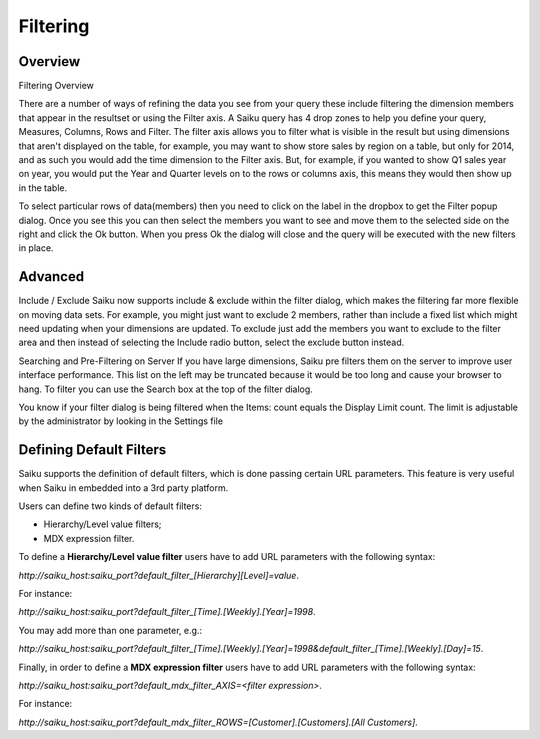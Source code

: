 Filtering
=========

Overview
--------

Filtering Overview


There are a number of ways of refining the data you see from your query these include filtering the dimension members that appear in the resultset or using the Filter axis.
A Saiku query has 4 drop zones to help you define your query, Measures, Columns, Rows and Filter. The filter axis allows you to filter what is visible in the result but using dimensions that aren't displayed on the table, for example, you may want to show store sales by region on a table, but only for 2014, and as such you would add the time dimension to the Filter axis. But, for example, if you wanted to show Q1 sales year on year, you would put the Year and Quarter levels on to the rows or columns axis, this means they would then show up in the table.

To select particular rows of data(members) then you need to click on the label in the dropbox to get the Filter popup dialog. Once you see this you can then select the members you want to see and move them to the selected side on the right and click the Ok button. When you press Ok the dialog will close and the query will be executed with the new filters in place.


Advanced
--------

Include / Exclude
Saiku now supports include & exclude within the filter dialog, which makes the filtering far more flexible on moving data sets. For example, you might just want to exclude 2 members, rather than include a fixed list which might need updating when your dimensions are updated.
To exclude just add the members you want to exclude to the filter area and then instead of selecting the Include radio button, select the exclude button instead.

Searching and Pre-Filtering on Server
If you have large dimensions, Saiku pre filters them on the server to improve user interface performance. This list on the left may be truncated because it would be too long and cause your browser to hang. To filter you can use the Search box at the top of the filter dialog.

You know if your filter dialog is being filtered when the Items: count equals the Display Limit count. The limit is adjustable by the administrator by looking in the Settings file

Defining Default Filters 
------------------------
Saiku supports the definition of default filters, which is done passing certain URL parameters. This feature is very useful when Saiku in embedded into a 3rd party platform.

Users can define two kinds of default filters: 

- Hierarchy/Level value filters;
- MDX expression filter.
  
To define a **Hierarchy/Level value filter** users have to add URL parameters with the following syntax: 

`http://saiku_host:saiku_port?default_filter_[Hierarchy][Level]=value`. 

For instance: 

`http://saiku_host:saiku_port?default_filter_[Time].[Weekly].[Year]=1998`. 

You may add more than one parameter, e.g.: 

`http://saiku_host:saiku_port?default_filter_[Time].[Weekly].[Year]=1998&default_filter_[Time].[Weekly].[Day]=15`.

Finally, in order to define a **MDX expression filter** users have to add URL parameters with the following syntax: 

`http://saiku_host:saiku_port?default_mdx_filter_AXIS=<filter expression>`. 

For instance: 

`http://saiku_host:saiku_port?default_mdx_filter_ROWS=[Customer].[Customers].[All Customers]`.